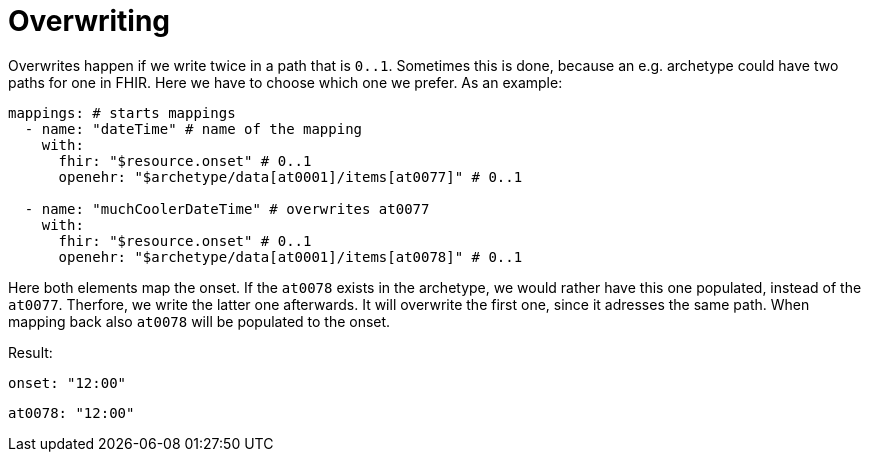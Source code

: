 = Overwriting

Overwrites happen if we write twice in a path that is `0..1`. Sometimes this is done, because an e.g. archetype
could have two paths for one in FHIR. Here we have to choose which one we prefer.
As an example:

[source,yaml]
----
mappings: # starts mappings
  - name: "dateTime" # name of the mapping
    with:
      fhir: "$resource.onset" # 0..1
      openehr: "$archetype/data[at0001]/items[at0077]" # 0..1

  - name: "muchCoolerDateTime" # overwrites at0077
    with:
      fhir: "$resource.onset" # 0..1
      openehr: "$archetype/data[at0001]/items[at0078]" # 0..1
----
Here both elements map the onset. If the `at0078` exists in the archetype, we would rather have
this one populated, instead of the `at0077`. Therfore, we write the latter one afterwards.
It will overwrite the first one, since it adresses the same path. When mapping back also `at0078` will
be populated to the onset.

Result:
----
onset: "12:00"
----
----
at0078: "12:00"
----